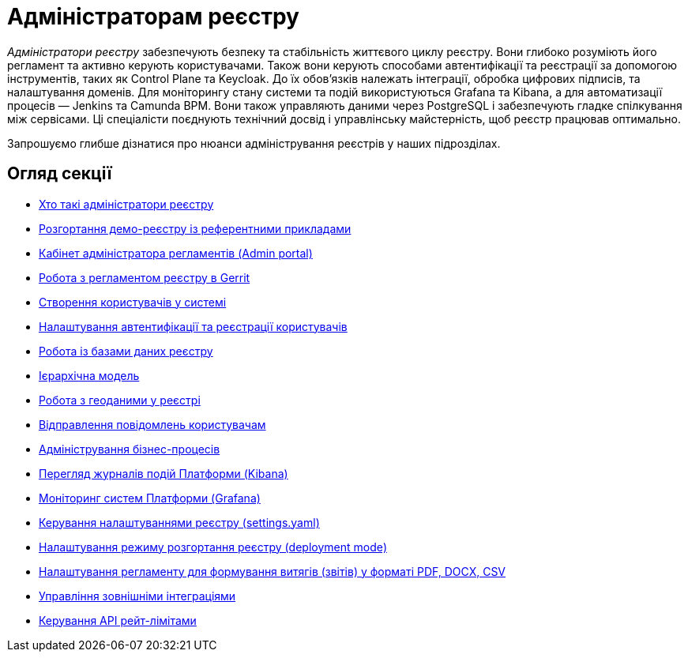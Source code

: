 = Адміністраторам реєстру

_Адміністратори реєстру_ забезпечують безпеку та стабільність життєвого циклу реєстру. Вони глибоко розуміють його регламент та активно керують користувачами. Також вони керують способами автентифікації та реєстрації за допомогою інструментів, таких як Control Plane та Keycloak. До їх обов'язків належать інтеграції, обробка цифрових підписів, та налаштування доменів. Для моніторингу стану системи та подій використуються Grafana та Kibana, а для автоматизації процесів — Jenkins та Camunda BPM. Вони також управляють даними через PostgreSQL і забезпечують гладке спілкування між сервісами. Ці спеціалісти поєднують технічний досвід і управлінську майстерність, щоб реєстр працював оптимально.

Запрошуємо глибше дізнатися про нюанси адміністрування реєстрів у наших підрозділах.

== Огляд секції

* xref:registry-develop:registry-admin-study/registry-admin-profile.adoc[Хто такі адміністратори реєстру]
* xref:registry-develop:registry-admin/cp-deploy-consent-data.adoc[Розгортання демо-реєстру із референтними прикладами]
* xref:registry-develop:registry-admin/admin-portal/overview.adoc[Кабінет адміністратора регламентів (Admin portal)]
* xref:registry-develop:registry-admin/regulations-deploy/registry-admin-introduction.adoc[Робота з регламентом реєстру в Gerrit]
* xref:registry-develop:registry-admin/create-users/overview.adoc[Створення користувачів у системі]
* xref:registry-develop:registry-admin/cp-auth-setup/cp-auth-setup-overview.adoc[Налаштування автентифікації та реєстрації користувачів]
* xref:registry-develop:registry-admin/db-connection/db-connection-pgadmin.adoc[Робота із базами даних реєстру]
* xref:registry-develop:registry-admin/hierarchical-model.adoc[Ієрархічна модель]
* xref:registry-develop:registry-admin/geoserver.adoc[Робота з геоданими у реєстрі]
* xref:registry-develop:registry-admin/user-notifications/user-notifications-overview.adoc[Відправлення повідомлень користувачам]
* xref:registry-develop:registry-admin/registry-admin-bp-management-cockpit.adoc[Адміністрування бізнес-процесів]
* xref:registry-develop:registry-admin/openshift-logging/openshift-logging-overview.adoc[Перегляд журналів подій Платформи (Kibana)]
* xref:registry-develop:registry-admin/grafana-monitoring/grafana-camunda-metrics.adoc[Моніторинг систем Платформи (Grafana)]
* xref:registry-develop:registry-admin/regulation-settings.adoc[Керування налаштуваннями реєстру (settings.yaml)]
* xref:registry-develop:registry-admin/change-dev-prod-mode.adoc[Налаштування режиму розгортання реєстру (deployment mode)]
* xref:registry-develop:registry-admin/registry-admin-reports-pdf-docx-csv.adoc[Налаштування регламенту для формування витягів (звітів) у форматі PDF, DOCX, CSV]
* xref:registry-develop:registry-admin/external-integration/ext-integration-overview.adoc[Управління зовнішніми інтеграціями]
* xref:registry-develop:registry-admin/api-rate-limits.adoc[Керування API рейт-лімітами]